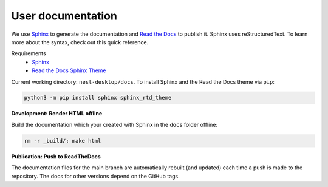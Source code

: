 User documentation
==================

We use `Sphinx <https://www.sphinx-doc.org/en/master/>`__ to generate the documentation and `Read the Docs <https://readthedocs.org/>`__  to publish it.
Sphinx uses reStructuredText.
To learn more about the syntax, check out this quick reference.

Requirements
  * `Sphinx <https://www.sphinx-doc.org/en/master/>`__
  * `Read the Docs Sphinx Theme <https://github.com/readthedocs/sphinx_rtd_theme>`__

Current working directory: ``nest-desktop/docs``.
To install Sphinx and the Read the Docs theme via ``pip``:

.. code-block:: bash

  python3 -m pip install sphinx sphinx_rtd_theme

**Development: Render HTML offline**

Build the documentation which your created with Sphinx in the ``docs`` folder offline:

.. code-block:: bash

  rm -r _build/; make html


**Publication: Push to ReadTheDocs**

The documentation files for the main branch are automatically rebuilt (and updated) each time a push is made to the repository.
The docs for other versions depend on the GitHub tags.

